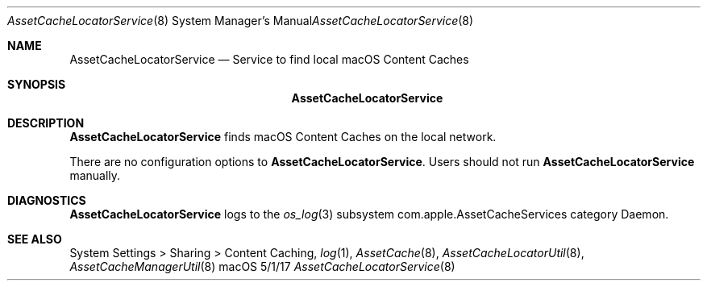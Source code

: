 .\"Modified from man(1) of FreeBSD, the NetBSD mdoc.template, and mdoc.samples.
.\"See Also:
.\"man mdoc.samples for a complete listing of options
.\"man mdoc for the short list of editing options
.\"/usr/share/misc/mdoc.template
.Dd 5/1/17               \" DATE 
.Dt AssetCacheLocatorService 8      \" Program name and manual section number 
.Os "macOS"
.Sh NAME                 \" Section Header - required - don't modify 
.Nm AssetCacheLocatorService
.\" The following lines are read in generating the apropos(man -k) database. Use only key
.\" words here as the database is built based on the words here and in the .ND line. 
.\" .Nm Other_name_for_same_program(),
.\" .Nm Yet another name for the same program.
.\" Use .Nm macro to designate other names for the documented program.
.Nd Service to find local macOS Content Caches
.Sh SYNOPSIS             \" Section Header - required - don't modify
.Nm
.Sh DESCRIPTION          \" Section Header - required - don't modify
.Nm
finds macOS Content Caches on the local network.
.Pp
There are no configuration options to
.Nm .
Users should not run
.Nm
manually.
.Sh DIAGNOSTICS       \" May not be needed
.Nm
logs to the
.Xr os_log 3
subsystem com.apple.AssetCacheServices category Daemon.
.\" .Bl -diag
.\" .It Diagnostic Tag
.\" Diagnostic informtion here.
.\" .It Diagnostic Tag
.\" Diagnostic informtion here.
.\" .El
.Sh SEE ALSO 
.\" List links in ascending order by section, alphabetically within a section.
.\" Please do not reference files that do not exist without filing a bug report
System Settings > Sharing > Content Caching,
.Xr log 1 ,
.Xr AssetCache 8 ,
.Xr AssetCacheLocatorUtil 8 ,
.Xr AssetCacheManagerUtil 8
.\" .Sh BUGS              \" Document known, unremedied bugs 
.\" .Sh HISTORY           \" Document history if command behaves in a unique manner

